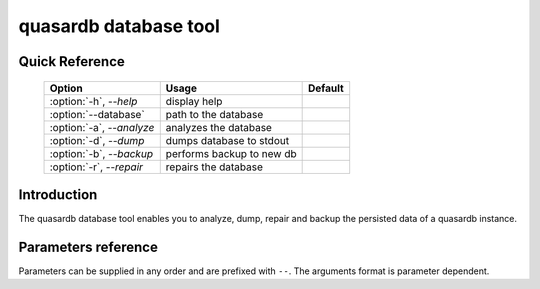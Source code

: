 quasardb database tool
******************************

Quick Reference
===============

 ===================================== ============================ ==============
                Option                             Usage                Default
 ===================================== ============================ ==============
 :option:`-h`, `--help`                display help                  
 :option:`--database`                  path to the database          
 :option:`-a`, `--analyze`             analyzes the database         
 :option:`-d`, `--dump`                dumps database to stdout      
 :option:`-b`, `--backup`              performs backup to new db     
 :option:`-r`, `--repair`              repairs the database          
 ===================================== ============================ ==============


Introduction
============

The quasardb database tool enables you to analyze, dump, repair and backup the persisted data of a quasardb instance.

Parameters reference
====================

Parameters can be supplied in any order and are prefixed with ``--``. The arguments format is parameter dependent.

.. program:: qdb_dbtool

.. option:: -h, --help

    Displays basic usage information.

    Example
        To display the online help, type: ::

            qdb_dbtool --help

.. option:: --database=<path>

    Specifies the path to the database on which to work.

    Arguments
        A string representing the path to the database, may be relative or absolute.

    Default value
        None

    Example
        Work on a database in the current directory::

            qdb_dbtool --database=.

        Work on a database in the /var/quasardb/db directory::

            qdb_dbtool --database=/var/quasardb/db directory

.. option:: --analyze, -a

    Requests an analysis of the database. A report will be printed to the standard output.

    Example
        Analyze the database in the current directory::

            qdb_dbtool --database=. --analyze

.. option:: --dump, -d

    Dumps the content of the database to the standard output.

    Example
        Dump the database in the current directory::

            qdb_dbtool --database=. --dump

.. option:: --backup=<path>, -b <path>

    Copies all the content of the database to a new database in the specified directory. If the directory does not exist it will be created.
    If a database exists in the destination directory, its content may be overwritten by the new content.

    Arguments
        A string representing the path where a copy of the database will be created.

    Default value
        None

    Example
        Backup the database in /var/quasardb/db to /var/backup/quasardb/db ::

            qdb_dbtool --database=/var/quasardb/db --backup=/var/backup/quasardb/db

.. option:: --repair, -r

    Attempts to repair the database. All data may not be recovered. Note that the :doc:`qdbd` daemon automatically attempts to repair the database if needed; this option is intended for offline operations.

    Example
        Repairs the database in the current directory::

            qdb_dbtool --database=. --repair


